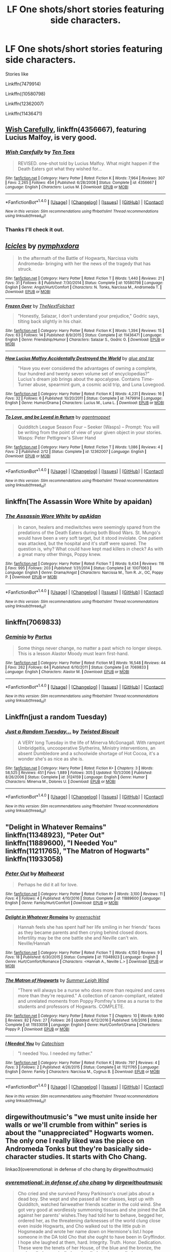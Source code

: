 #+TITLE: LF One shots/short stories featuring side characters.

* LF One shots/short stories featuring side characters.
:PROPERTIES:
:Author: openthekey
:Score: 3
:DateUnix: 1505945598.0
:DateShort: 2017-Sep-21
:FlairText: Request
:END:
Stories like

Linkffn(7479914)

Linkffn((10580798)

Linkffn(12362007)

Linkffn(11436471)


** [[https://m.fanfiction.net/s/4356667/1/][Wish Carefully]], linkffn(4356667), featuring Lucius Malfoy, is very good.
:PROPERTIES:
:Author: InquisitorCOC
:Score: 3
:DateUnix: 1505946764.0
:DateShort: 2017-Sep-21
:END:

*** [[http://www.fanfiction.net/s/4356667/1/][*/Wish Carefully/*]] by [[https://www.fanfiction.net/u/1193258/Ten-Toes][/Ten Toes/]]

#+begin_quote
  REVISED. one-shot told by Lucius Malfoy. What might happen if the Death Eaters got what they wished for...
#+end_quote

^{/Site/: [[http://www.fanfiction.net/][fanfiction.net]] *|* /Category/: Harry Potter *|* /Rated/: Fiction K *|* /Words/: 7,964 *|* /Reviews/: 307 *|* /Favs/: 2,265 *|* /Follows/: 454 *|* /Published/: 6/28/2008 *|* /Status/: Complete *|* /id/: 4356667 *|* /Language/: English *|* /Characters/: Lucius M. *|* /Download/: [[http://www.ff2ebook.com/old/ffn-bot/index.php?id=4356667&source=ff&filetype=epub][EPUB]] or [[http://www.ff2ebook.com/old/ffn-bot/index.php?id=4356667&source=ff&filetype=mobi][MOBI]]}

--------------

*FanfictionBot*^{1.4.0} *|* [[[https://github.com/tusing/reddit-ffn-bot/wiki/Usage][Usage]]] | [[[https://github.com/tusing/reddit-ffn-bot/wiki/Changelog][Changelog]]] | [[[https://github.com/tusing/reddit-ffn-bot/issues/][Issues]]] | [[[https://github.com/tusing/reddit-ffn-bot/][GitHub]]] | [[[https://www.reddit.com/message/compose?to=tusing][Contact]]]

^{/New in this version: Slim recommendations using/ ffnbot!slim! /Thread recommendations using/ linksub(thread_id)!}
:PROPERTIES:
:Author: FanfictionBot
:Score: 1
:DateUnix: 1505946777.0
:DateShort: 2017-Sep-21
:END:


*** Thanks I'll check it out.
:PROPERTIES:
:Author: openthekey
:Score: 1
:DateUnix: 1505947834.0
:DateShort: 2017-Sep-21
:END:


** [[http://www.fanfiction.net/s/10580798/1/][*/Icicles/*]] by [[https://www.fanfiction.net/u/5591306/nymphxdora][/nymphxdora/]]

#+begin_quote
  In the aftermath of the Battle of Hogwarts, Narcissa visits Andromeda- bringing with her the news of the tragedy that has struck.
#+end_quote

^{/Site/: [[http://www.fanfiction.net/][fanfiction.net]] *|* /Category/: Harry Potter *|* /Rated/: Fiction T *|* /Words/: 1,440 *|* /Reviews/: 21 *|* /Favs/: 31 *|* /Follows/: 8 *|* /Published/: 7/30/2014 *|* /Status/: Complete *|* /id/: 10580798 *|* /Language/: English *|* /Genre/: Angst/Hurt/Comfort *|* /Characters/: N. Tonks, Narcissa M., Andromeda T. *|* /Download/: [[http://www.ff2ebook.com/old/ffn-bot/index.php?id=10580798&source=ff&filetype=epub][EPUB]] or [[http://www.ff2ebook.com/old/ffn-bot/index.php?id=10580798&source=ff&filetype=mobi][MOBI]]}

--------------

[[http://www.fanfiction.net/s/11436471/1/][*/Frozen Over/*]] by [[https://www.fanfiction.net/u/2756519/TheNextFolchart][/TheNextFolchart/]]

#+begin_quote
  "Honestly, Salazar, I don't understand your prejudice," Godric says, tilting back slightly in his chair.
#+end_quote

^{/Site/: [[http://www.fanfiction.net/][fanfiction.net]] *|* /Category/: Harry Potter *|* /Rated/: Fiction K *|* /Words/: 1,394 *|* /Reviews/: 15 *|* /Favs/: 63 *|* /Follows/: 14 *|* /Published/: 8/9/2015 *|* /Status/: Complete *|* /id/: 11436471 *|* /Language/: English *|* /Genre/: Friendship/Humor *|* /Characters/: Salazar S., Godric G. *|* /Download/: [[http://www.ff2ebook.com/old/ffn-bot/index.php?id=11436471&source=ff&filetype=epub][EPUB]] or [[http://www.ff2ebook.com/old/ffn-bot/index.php?id=11436471&source=ff&filetype=mobi][MOBI]]}

--------------

[[http://www.fanfiction.net/s/7479914/1/][*/How Lucius Malfoy Accidentally Destroyed the World/*]] by [[https://www.fanfiction.net/u/3164869/glue-and-tar][/glue and tar/]]

#+begin_quote
  "Have you ever considered the advantages of owning a complete, four hundred and twenty seven volume set of encyclopedias?" Lucius's dream job brings about the apocalypse. Contains Time-Turner abuse, spearmint gum, a cosmic acid trip, and Luna Lovegood.
#+end_quote

^{/Site/: [[http://www.fanfiction.net/][fanfiction.net]] *|* /Category/: Harry Potter *|* /Rated/: Fiction K *|* /Words/: 4,231 *|* /Reviews/: 16 *|* /Favs/: 32 *|* /Follows/: 6 *|* /Published/: 10/20/2011 *|* /Status/: Complete *|* /id/: 7479914 *|* /Language/: English *|* /Genre/: Humor/Drama *|* /Characters/: Lucius M., Luna L. *|* /Download/: [[http://www.ff2ebook.com/old/ffn-bot/index.php?id=7479914&source=ff&filetype=epub][EPUB]] or [[http://www.ff2ebook.com/old/ffn-bot/index.php?id=7479914&source=ff&filetype=mobi][MOBI]]}

--------------

[[http://www.fanfiction.net/s/12362007/1/][*/To Love, and be Loved in Return/*]] by [[https://www.fanfiction.net/u/6100454/agentmoppet][/agentmoppet/]]

#+begin_quote
  Quidditch League Season Four -- Seeker (Wasps) -- Prompt: You will be writing from the point of view of your given object in your stories. Wasps: Peter Pettigrew's Silver Hand
#+end_quote

^{/Site/: [[http://www.fanfiction.net/][fanfiction.net]] *|* /Category/: Harry Potter *|* /Rated/: Fiction T *|* /Words/: 1,086 *|* /Reviews/: 4 *|* /Favs/: 2 *|* /Published/: 2/12 *|* /Status/: Complete *|* /id/: 12362007 *|* /Language/: English *|* /Download/: [[http://www.ff2ebook.com/old/ffn-bot/index.php?id=12362007&source=ff&filetype=epub][EPUB]] or [[http://www.ff2ebook.com/old/ffn-bot/index.php?id=12362007&source=ff&filetype=mobi][MOBI]]}

--------------

*FanfictionBot*^{1.4.0} *|* [[[https://github.com/tusing/reddit-ffn-bot/wiki/Usage][Usage]]] | [[[https://github.com/tusing/reddit-ffn-bot/wiki/Changelog][Changelog]]] | [[[https://github.com/tusing/reddit-ffn-bot/issues/][Issues]]] | [[[https://github.com/tusing/reddit-ffn-bot/][GitHub]]] | [[[https://www.reddit.com/message/compose?to=tusing][Contact]]]

^{/New in this version: Slim recommendations using/ ffnbot!slim! /Thread recommendations using/ linksub(thread_id)!}
:PROPERTIES:
:Author: FanfictionBot
:Score: 2
:DateUnix: 1505945637.0
:DateShort: 2017-Sep-21
:END:


** linkffn(The Assassin Wore White by apaidan)
:PROPERTIES:
:Author: wordhammer
:Score: 2
:DateUnix: 1505954611.0
:DateShort: 2017-Sep-21
:END:

*** [[http://www.fanfiction.net/s/10071063/1/][*/The Assassin Wore White/*]] by [[https://www.fanfiction.net/u/2569626/apAidan][/apAidan/]]

#+begin_quote
  In canon, healers and mediwitches were seemingly spared from the predations of the Death Eaters during both Blood Wars. St. Mungo's would have been a very soft target, but it stood inviolate. One patient was attacked, but the hospital and it's staff were spared. The question is, why? What could have kept mad killers in check? As with a great many other things, Poppy knew.
#+end_quote

^{/Site/: [[http://www.fanfiction.net/][fanfiction.net]] *|* /Category/: Harry Potter *|* /Rated/: Fiction T *|* /Words/: 9,434 *|* /Reviews/: 116 *|* /Favs/: 995 *|* /Follows/: 203 *|* /Published/: 1/31/2014 *|* /Status/: Complete *|* /id/: 10071063 *|* /Language/: English *|* /Genre/: Drama/Angst *|* /Characters/: Narcissa M., Tom R. Jr., OC, Poppy P. *|* /Download/: [[http://www.ff2ebook.com/old/ffn-bot/index.php?id=10071063&source=ff&filetype=epub][EPUB]] or [[http://www.ff2ebook.com/old/ffn-bot/index.php?id=10071063&source=ff&filetype=mobi][MOBI]]}

--------------

*FanfictionBot*^{1.4.0} *|* [[[https://github.com/tusing/reddit-ffn-bot/wiki/Usage][Usage]]] | [[[https://github.com/tusing/reddit-ffn-bot/wiki/Changelog][Changelog]]] | [[[https://github.com/tusing/reddit-ffn-bot/issues/][Issues]]] | [[[https://github.com/tusing/reddit-ffn-bot/][GitHub]]] | [[[https://www.reddit.com/message/compose?to=tusing][Contact]]]

^{/New in this version: Slim recommendations using/ ffnbot!slim! /Thread recommendations using/ linksub(thread_id)!}
:PROPERTIES:
:Author: FanfictionBot
:Score: 1
:DateUnix: 1505954624.0
:DateShort: 2017-Sep-21
:END:


** linkffn(7069833)
:PROPERTIES:
:Author: Lord_Anarchy
:Score: 2
:DateUnix: 1505994948.0
:DateShort: 2017-Sep-21
:END:

*** [[http://www.fanfiction.net/s/7069833/1/][*/Geminio/*]] by [[https://www.fanfiction.net/u/1400384/Portus][/Portus/]]

#+begin_quote
  Some things never change, no matter a past which no longer sleeps. This is a lesson Alastor Moody must learn first-hand.
#+end_quote

^{/Site/: [[http://www.fanfiction.net/][fanfiction.net]] *|* /Category/: Harry Potter *|* /Rated/: Fiction M *|* /Words/: 16,548 *|* /Reviews/: 44 *|* /Favs/: 262 *|* /Follows/: 64 *|* /Published/: 6/10/2011 *|* /Status/: Complete *|* /id/: 7069833 *|* /Language/: English *|* /Characters/: Alastor M. *|* /Download/: [[http://www.ff2ebook.com/old/ffn-bot/index.php?id=7069833&source=ff&filetype=epub][EPUB]] or [[http://www.ff2ebook.com/old/ffn-bot/index.php?id=7069833&source=ff&filetype=mobi][MOBI]]}

--------------

*FanfictionBot*^{1.4.0} *|* [[[https://github.com/tusing/reddit-ffn-bot/wiki/Usage][Usage]]] | [[[https://github.com/tusing/reddit-ffn-bot/wiki/Changelog][Changelog]]] | [[[https://github.com/tusing/reddit-ffn-bot/issues/][Issues]]] | [[[https://github.com/tusing/reddit-ffn-bot/][GitHub]]] | [[[https://www.reddit.com/message/compose?to=tusing][Contact]]]

^{/New in this version: Slim recommendations using/ ffnbot!slim! /Thread recommendations using/ linksub(thread_id)!}
:PROPERTIES:
:Author: FanfictionBot
:Score: 1
:DateUnix: 1505994961.0
:DateShort: 2017-Sep-21
:END:


** Linkffn(just a random Tuesday)
:PROPERTIES:
:Score: 1
:DateUnix: 1505948293.0
:DateShort: 2017-Sep-21
:END:

*** [[http://www.fanfiction.net/s/3124159/1/][*/Just a Random Tuesday.../*]] by [[https://www.fanfiction.net/u/957547/Twisted-Biscuit][/Twisted Biscuit/]]

#+begin_quote
  A VERY long Tuesday in the life of Minerva McGonagall. With rampant Umbridgeitis, uncooperative Slytherins, Ministry interventions, an absent Dumbledore and a schoolwide shortage of Hot Cocoa, it's a wonder she's as nice as she is.
#+end_quote

^{/Site/: [[http://www.fanfiction.net/][fanfiction.net]] *|* /Category/: Harry Potter *|* /Rated/: Fiction K+ *|* /Chapters/: 3 *|* /Words/: 58,525 *|* /Reviews/: 451 *|* /Favs/: 1,889 *|* /Follows/: 305 *|* /Updated/: 10/1/2006 *|* /Published/: 8/26/2006 *|* /Status/: Complete *|* /id/: 3124159 *|* /Language/: English *|* /Genre/: Humor *|* /Characters/: Minerva M., Dolores U. *|* /Download/: [[http://www.ff2ebook.com/old/ffn-bot/index.php?id=3124159&source=ff&filetype=epub][EPUB]] or [[http://www.ff2ebook.com/old/ffn-bot/index.php?id=3124159&source=ff&filetype=mobi][MOBI]]}

--------------

*FanfictionBot*^{1.4.0} *|* [[[https://github.com/tusing/reddit-ffn-bot/wiki/Usage][Usage]]] | [[[https://github.com/tusing/reddit-ffn-bot/wiki/Changelog][Changelog]]] | [[[https://github.com/tusing/reddit-ffn-bot/issues/][Issues]]] | [[[https://github.com/tusing/reddit-ffn-bot/][GitHub]]] | [[[https://www.reddit.com/message/compose?to=tusing][Contact]]]

^{/New in this version: Slim recommendations using/ ffnbot!slim! /Thread recommendations using/ linksub(thread_id)!}
:PROPERTIES:
:Author: FanfictionBot
:Score: 1
:DateUnix: 1505948335.0
:DateShort: 2017-Sep-21
:END:


** "Delight in Whatever Remains" linkffn(11348923), "Peter Out" linkffn(11889600), "I Needed You" linkffn(11211765), "The Matron of Hogwarts" linkffn(11933058)
:PROPERTIES:
:Author: Lucylouluna
:Score: 1
:DateUnix: 1505948989.0
:DateShort: 2017-Sep-21
:END:

*** [[http://www.fanfiction.net/s/11889600/1/][*/Peter Out/*]] by [[https://www.fanfiction.net/u/4841668/Malhearst][/Malhearst/]]

#+begin_quote
  Perhaps he did it all for love.
#+end_quote

^{/Site/: [[http://www.fanfiction.net/][fanfiction.net]] *|* /Category/: Harry Potter *|* /Rated/: Fiction K+ *|* /Words/: 3,100 *|* /Reviews/: 11 *|* /Favs/: 4 *|* /Follows/: 4 *|* /Published/: 4/10/2016 *|* /Status/: Complete *|* /id/: 11889600 *|* /Language/: English *|* /Genre/: Family/Hurt/Comfort *|* /Download/: [[http://www.ff2ebook.com/old/ffn-bot/index.php?id=11889600&source=ff&filetype=epub][EPUB]] or [[http://www.ff2ebook.com/old/ffn-bot/index.php?id=11889600&source=ff&filetype=mobi][MOBI]]}

--------------

[[http://www.fanfiction.net/s/11348923/1/][*/Delight in Whatever Remains/*]] by [[https://www.fanfiction.net/u/2038954/greenschist][/greenschist/]]

#+begin_quote
  Hannah feels she has spent half her life smiling in her friends' faces as they became parents and then crying behind closed doors. Infertility may be the one battle she and Neville can't win. Neville/Hannah
#+end_quote

^{/Site/: [[http://www.fanfiction.net/][fanfiction.net]] *|* /Category/: Harry Potter *|* /Rated/: Fiction T *|* /Words/: 4,150 *|* /Reviews/: 9 *|* /Favs/: 18 *|* /Published/: 6/30/2015 *|* /Status/: Complete *|* /id/: 11348923 *|* /Language/: English *|* /Genre/: Hurt/Comfort/Romance *|* /Characters/: <Hannah A., Neville L.> *|* /Download/: [[http://www.ff2ebook.com/old/ffn-bot/index.php?id=11348923&source=ff&filetype=epub][EPUB]] or [[http://www.ff2ebook.com/old/ffn-bot/index.php?id=11348923&source=ff&filetype=mobi][MOBI]]}

--------------

[[http://www.fanfiction.net/s/11933058/1/][*/The Matron of Hogwarts/*]] by [[https://www.fanfiction.net/u/2412600/Summer-Leigh-Wind][/Summer Leigh Wind/]]

#+begin_quote
  "There will always be a nurse who does more than required and cares more than they're required." A collection of canon-compliant, related and unrelated moments from Poppy Pomfrey's time as a nurse to the students and professors of Hogwarts. COMPLETE.
#+end_quote

^{/Site/: [[http://www.fanfiction.net/][fanfiction.net]] *|* /Category/: Harry Potter *|* /Rated/: Fiction T *|* /Chapters/: 10 *|* /Words/: 9,990 *|* /Reviews/: 82 *|* /Favs/: 27 *|* /Follows/: 26 *|* /Updated/: 6/12/2016 *|* /Published/: 5/6/2016 *|* /Status/: Complete *|* /id/: 11933058 *|* /Language/: English *|* /Genre/: Hurt/Comfort/Drama *|* /Characters/: Poppy P. *|* /Download/: [[http://www.ff2ebook.com/old/ffn-bot/index.php?id=11933058&source=ff&filetype=epub][EPUB]] or [[http://www.ff2ebook.com/old/ffn-bot/index.php?id=11933058&source=ff&filetype=mobi][MOBI]]}

--------------

[[http://www.fanfiction.net/s/11211765/1/][*/I Needed You/*]] by [[https://www.fanfiction.net/u/2661591/Catechism][/Catechism/]]

#+begin_quote
  "I needed You. I needed my father."
#+end_quote

^{/Site/: [[http://www.fanfiction.net/][fanfiction.net]] *|* /Category/: Harry Potter *|* /Rated/: Fiction K *|* /Words/: 797 *|* /Reviews/: 4 *|* /Favs/: 3 *|* /Follows/: 2 *|* /Published/: 4/26/2015 *|* /Status/: Complete *|* /id/: 11211765 *|* /Language/: English *|* /Genre/: Family *|* /Characters/: Narcissa M., Cygnus B. *|* /Download/: [[http://www.ff2ebook.com/old/ffn-bot/index.php?id=11211765&source=ff&filetype=epub][EPUB]] or [[http://www.ff2ebook.com/old/ffn-bot/index.php?id=11211765&source=ff&filetype=mobi][MOBI]]}

--------------

*FanfictionBot*^{1.4.0} *|* [[[https://github.com/tusing/reddit-ffn-bot/wiki/Usage][Usage]]] | [[[https://github.com/tusing/reddit-ffn-bot/wiki/Changelog][Changelog]]] | [[[https://github.com/tusing/reddit-ffn-bot/issues/][Issues]]] | [[[https://github.com/tusing/reddit-ffn-bot/][GitHub]]] | [[[https://www.reddit.com/message/compose?to=tusing][Contact]]]

^{/New in this version: Slim recommendations using/ ffnbot!slim! /Thread recommendations using/ linksub(thread_id)!}
:PROPERTIES:
:Author: FanfictionBot
:Score: 3
:DateUnix: 1505949019.0
:DateShort: 2017-Sep-21
:END:


** dirgewithoutmusic's "we must unite inside her walls or we'll crumble from within" series is about the "unappreciated" Hogwarts women. The only one I really liked was the piece on Andromeda Tonks but they're basically side-character studies. It starts with Cho Chang.

linkao3(overemotional: in defense of cho chang by dirgewithoutmusic)
:PROPERTIES:
:Author: adreamersmusing
:Score: 1
:DateUnix: 1505982243.0
:DateShort: 2017-Sep-21
:END:

*** [[http://archiveofourown.org/works/1854957][*/overemotional: in defense of cho chang/*]] by [[http://www.archiveofourown.org/users/dirgewithoutmusic/pseuds/dirgewithoutmusic][/dirgewithoutmusic/]]

#+begin_quote
  Cho cried and she survived Pansy Parkinson's cruel jabs about a dead boy. She wept and she passed all her classes, kept up with Quidditch, watched fairweather friends scatter in the cold wind. She got very good at wordlessly summoning tissues and she joined the DA against her parents' wishes.They had told her to behave, begged her, ordered her, as the threatening darknesses of the world clung close even inside Hogwarts, and Cho walked out to the little pub in Hogsmeade and wrote her name down on Hermione's list.I hope someone in the DA told Cho that she ought to have been in Gryffindor. I hope she laughed at them, hard. Integrity. Truth. Honor. Dedication. These were the tenets of her House, of the blue and the bronze, the eagle called raven (called nerd, called stuck-up, called so many things that were not their names). Bravery was only one way to be a hero.
#+end_quote

^{/Site/: [[http://www.archiveofourown.org/][Archive of Our Own]] *|* /Fandom/: Harry Potter - J. K. Rowling *|* /Published/: 2014-06-27 *|* /Words/: 2424 *|* /Chapters/: 1/1 *|* /Comments/: 83 *|* /Kudos/: 1752 *|* /Bookmarks/: 222 *|* /Hits/: 22319 *|* /ID/: 1854957 *|* /Download/: [[http://archiveofourown.org/downloads/di/dirgewithoutmusic/1854957/overemotional%20in%20defense.epub?updated_at=1479275434][EPUB]] or [[http://archiveofourown.org/downloads/di/dirgewithoutmusic/1854957/overemotional%20in%20defense.mobi?updated_at=1479275434][MOBI]]}

--------------

*FanfictionBot*^{1.4.0} *|* [[[https://github.com/tusing/reddit-ffn-bot/wiki/Usage][Usage]]] | [[[https://github.com/tusing/reddit-ffn-bot/wiki/Changelog][Changelog]]] | [[[https://github.com/tusing/reddit-ffn-bot/issues/][Issues]]] | [[[https://github.com/tusing/reddit-ffn-bot/][GitHub]]] | [[[https://www.reddit.com/message/compose?to=tusing][Contact]]]

^{/New in this version: Slim recommendations using/ ffnbot!slim! /Thread recommendations using/ linksub(thread_id)!}
:PROPERTIES:
:Author: FanfictionBot
:Score: 1
:DateUnix: 1505982272.0
:DateShort: 2017-Sep-21
:END:
